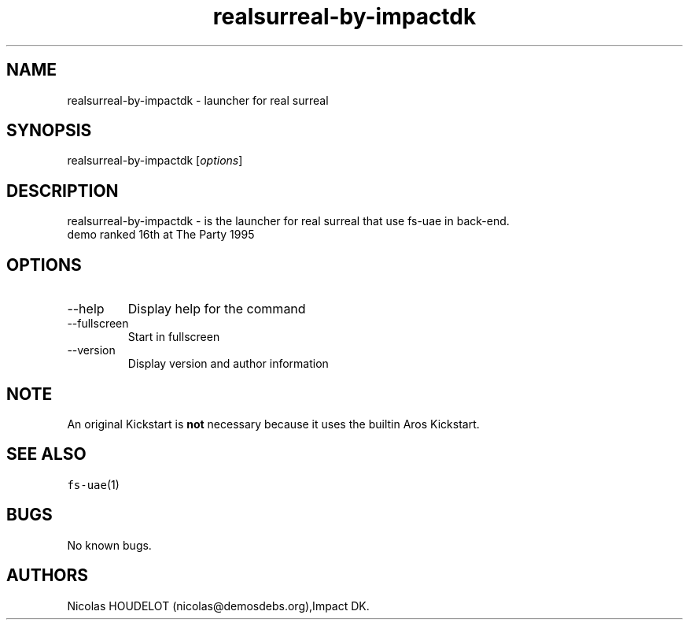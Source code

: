 .\" Automatically generated by Pandoc 2.9.2.1
.\"
.TH "realsurreal-by-impactdk" "6" "2015-08-15" "real surreal User Manuals" ""
.hy
.SH NAME
.PP
realsurreal-by-impactdk - launcher for real surreal
.SH SYNOPSIS
.PP
realsurreal-by-impactdk [\f[I]options\f[R]]
.SH DESCRIPTION
.PP
realsurreal-by-impactdk - is the launcher for real surreal that use
fs-uae in back-end.
.PD 0
.P
.PD
demo ranked 16th at The Party 1995
.SH OPTIONS
.TP
--help
Display help for the command
.TP
--fullscreen
Start in fullscreen
.TP
--version
Display version and author information
.SH NOTE
.PP
An original Kickstart is \f[B]not\f[R] necessary because it uses the
builtin Aros Kickstart.
.SH SEE ALSO
.PP
\f[C]fs-uae\f[R](1)
.SH BUGS
.PP
No known bugs.
.SH AUTHORS
Nicolas HOUDELOT (nicolas\[at]demosdebs.org),Impact DK.
